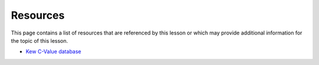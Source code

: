 Resources
=========
This page contains a list of resources that are referenced by this lesson or which
may provide additional information for the topic of this lesson.

- `Kew C-Value database <https://cvalues.science.kew.org/>`_
